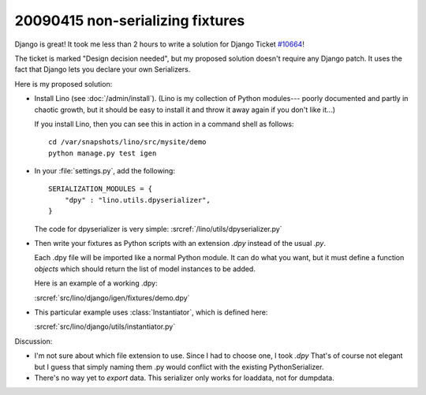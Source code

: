 20090415 non-serializing fixtures
---------------------------------

Django is great! It took me less than 2 hours to write a solution for
Django Ticket `#10664 <http://code.djangoproject.com/ticket/10664>`_!

The ticket is marked "Design decision needed", 
but my proposed solution doesn't require any Django patch. 
It uses the fact that Django lets you declare your own 
Serializers.

Here is my proposed solution:

- Install Lino (see :doc:`/admin/install`).
  (Lino is my collection of Python modules---
  poorly documented and partly in chaotic growth, but it should be easy to install it and throw it away again if you don't like it...)

  If you install Lino, then you can see this in action in a command shell as follows::

    cd /var/snapshots/lino/src/mysite/demo
    python manage.py test igen
    
- In your :file:`settings.py`, add the following::

    SERIALIZATION_MODULES = {
        "dpy" : "lino.utils.dpyserializer",
    }
  
  The code for dpyserializer is very simple:
  :srcref:`/lino/utils/dpyserializer.py`
  
- Then write your fixtures as Python scripts with an 
  extension `.dpy` instead of the usual `.py`.

  Each .dpy file will be imported like a normal Python module. 
  It can do what you want, but it must define a function `objects` 
  which should return the list of model instances to be added.

  Here is an example of a working .dpy:

  :srcref:`src/lino/django/igen/fixtures/demo.dpy`

- This particular example uses :class:`Instantiator`, 
  which is defined here:

  :srcref:`src/lino/django/utils/instantiator.py`

Discussion:

- I'm not sure about which file extension to use. 
  Since I had to choose one, I took `.dpy`
  That's of course not elegant but I guess that simply
  naming them .py would conflict with the existing PythonSerializer.
  
- There's no way yet to *export* data. 
  This serializer only works for loaddata, not for dumpdata.
  
